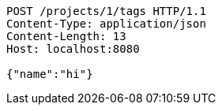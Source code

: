 [source,http,options="nowrap"]
----
POST /projects/1/tags HTTP/1.1
Content-Type: application/json
Content-Length: 13
Host: localhost:8080

{"name":"hi"}
----